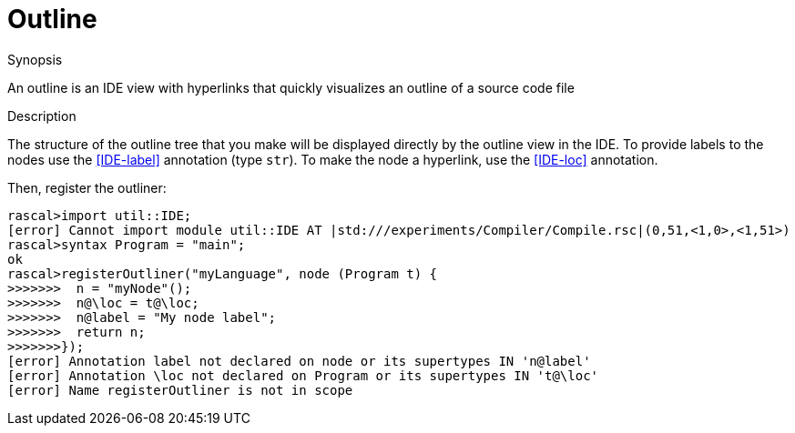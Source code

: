 
[[IDE-Outline]]
# Outline
:concept: util/IDE/Outline

.Synopsis
An outline is an IDE view with hyperlinks that quickly visualizes an outline of a source code file

.Syntax

.Types

.Function

.Description

The structure of the outline tree that you make will be displayed directly by the outline view in the IDE. 
To provide labels to the nodes use the <<IDE-label>> annotation (type `str`). 
To make the node a hyperlink, use the <<IDE-loc>> annotation.

Then, register the outliner:
[source,rascal-shell]
----
rascal>import util::IDE;
[error] Cannot import module util::IDE AT |std:///experiments/Compiler/Compile.rsc|(0,51,<1,0>,<1,51>)
rascal>syntax Program = "main";
ok
rascal>registerOutliner("myLanguage", node (Program t) { 
>>>>>>>  n = "myNode"();
>>>>>>>  n@\loc = t@\loc;
>>>>>>>  n@label = "My node label";
>>>>>>>  return n;
>>>>>>>});
[error] Annotation label not declared on node or its supertypes IN 'n@label'
[error] Annotation \loc not declared on Program or its supertypes IN 't@\loc'
[error] Name registerOutliner is not in scope
----

.Examples

.Benefits

.Pitfalls


:leveloffset: +1

:leveloffset: -1